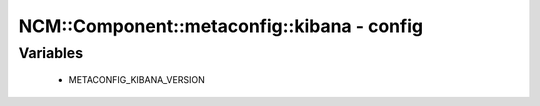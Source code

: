 ##############################################
NCM\::Component\::metaconfig\::kibana - config
##############################################

Variables
---------

 - METACONFIG_KIBANA_VERSION
